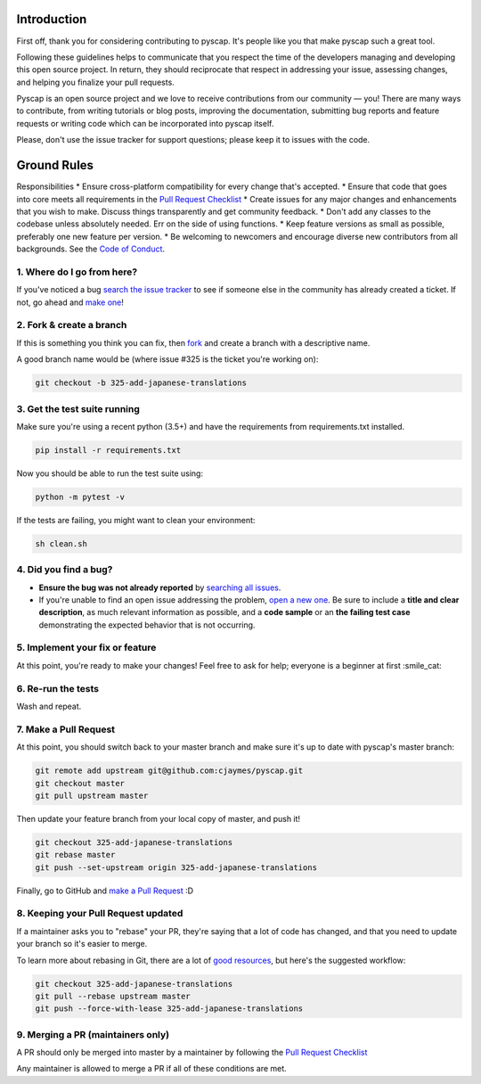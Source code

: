 Introduction
============

First off, thank you for considering contributing to pyscap. It's people
like you that make pyscap such a great tool.

Following these guidelines helps to communicate that you respect the
time of the developers managing and developing this open source project.
In return, they should reciprocate that respect in addressing your
issue, assessing changes, and helping you finalize your pull requests.

Pyscap is an open source project and we love to receive contributions
from our community — you! There are many ways to contribute, from
writing tutorials or blog posts, improving the documentation, submitting
bug reports and feature requests or writing code which can be
incorporated into pyscap itself.

Please, don't use the issue tracker for support questions; please keep
it to issues with the code.

Ground Rules
============

Responsibilities \* Ensure cross-platform compatibility for every change
that's accepted. \* Ensure that code that goes into core meets all
requirements in the `Pull Request
Checklist <https://github.com/cjaymes/pyscap/wiki/Pull-Request-Checklist>`__
\* Create issues for any major changes and enhancements that you wish to
make. Discuss things transparently and get community feedback. \* Don't
add any classes to the codebase unless absolutely needed. Err on the
side of using functions. \* Keep feature versions as small as possible,
preferably one new feature per version. \* Be welcoming to newcomers and
encourage diverse new contributors from all backgrounds. See the `Code
of
Conduct <https://github.com/cjaymes/pyscap/tree/master/CODE_OF_CONDUCT.md>`__.

1. Where do I go from here?
~~~~~~~~~~~~~~~~~~~~~~~~~~~

If you've noticed a bug `search the issue
tracker <https://github.com/cjaymes/pyscap/issues>`__ to see if someone
else in the community has already created a ticket. If not, go ahead and
`make one <https://github.com/cjaymes/pyscap/issues/new>`__!

2. Fork & create a branch
~~~~~~~~~~~~~~~~~~~~~~~~~

If this is something you think you can fix, then
`fork <https://help.github.com/articles/fork-a-repo>`__ and create a
branch with a descriptive name.

A good branch name would be (where issue #325 is the ticket you're
working on):

.. code:: sh

    git checkout -b 325-add-japanese-translations

3. Get the test suite running
~~~~~~~~~~~~~~~~~~~~~~~~~~~~~

Make sure you're using a recent python (3.5+) and have the requirements
from requirements.txt installed.

.. code:: sh

    pip install -r requirements.txt

Now you should be able to run the test suite using:

.. code:: sh

    python -m pytest -v

If the tests are failing, you might want to clean your environment:

.. code:: sh

    sh clean.sh

4. Did you find a bug?
~~~~~~~~~~~~~~~~~~~~~~

-  **Ensure the bug was not already reported** by `searching all
   issues <https://github.com/cjaymes/pyscap/issues?q=>`__.

-  If you're unable to find an open issue addressing the problem, `open
   a new one <https://github.com/cjaymes/pyscap/issues/new>`__. Be sure
   to include a **title and clear description**, as much relevant
   information as possible, and a **code sample** or an **the failing
   test case** demonstrating the expected behavior that is not
   occurring.

5. Implement your fix or feature
~~~~~~~~~~~~~~~~~~~~~~~~~~~~~~~~

At this point, you're ready to make your changes! Feel free to ask for
help; everyone is a beginner at first :smile\_cat:

6. Re-run the tests
~~~~~~~~~~~~~~~~~~~

Wash and repeat.

7. Make a Pull Request
~~~~~~~~~~~~~~~~~~~~~~

At this point, you should switch back to your master branch and make
sure it's up to date with pyscap's master branch:

.. code:: sh

    git remote add upstream git@github.com:cjaymes/pyscap.git
    git checkout master
    git pull upstream master

Then update your feature branch from your local copy of master, and push
it!

.. code:: sh

    git checkout 325-add-japanese-translations
    git rebase master
    git push --set-upstream origin 325-add-japanese-translations

Finally, go to GitHub and `make a Pull
Request <https://help.github.com/articles/creating-a-pull-request>`__ :D

8. Keeping your Pull Request updated
~~~~~~~~~~~~~~~~~~~~~~~~~~~~~~~~~~~~

If a maintainer asks you to "rebase" your PR, they're saying that a lot
of code has changed, and that you need to update your branch so it's
easier to merge.

To learn more about rebasing in Git, there are a lot of
`good <http://git-scm.com/book/en/Git-Branching-Rebasing>`__
`resources <https://help.github.com/articles/interactive-rebase>`__, but
here's the suggested workflow:

.. code:: sh

    git checkout 325-add-japanese-translations
    git pull --rebase upstream master
    git push --force-with-lease 325-add-japanese-translations

9. Merging a PR (maintainers only)
~~~~~~~~~~~~~~~~~~~~~~~~~~~~~~~~~~

A PR should only be merged into master by a maintainer by following the
`Pull Request
Checklist <https://github.com/cjaymes/pyscap/wiki/Pull-Request-Checklist>`__

Any maintainer is allowed to merge a PR if all of these conditions are
met.
